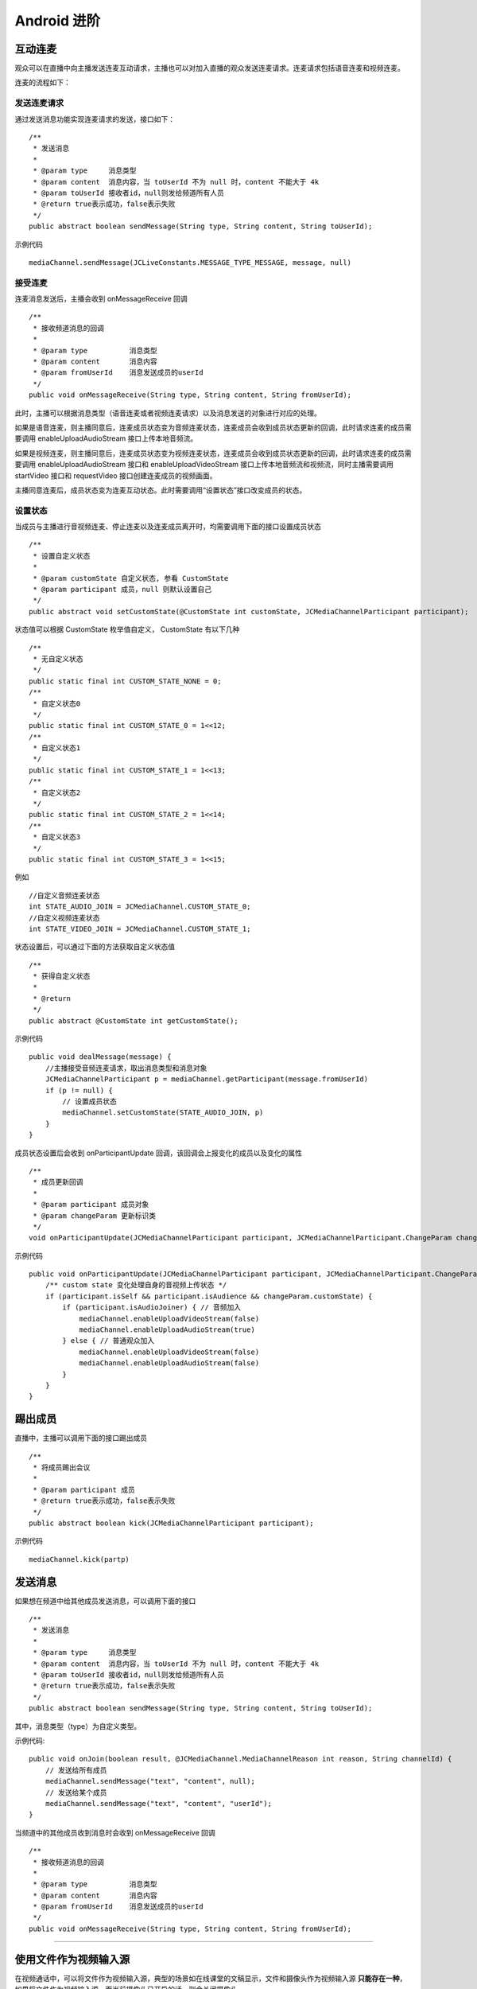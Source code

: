Android 进阶
=========================

.. highlight:: java

.. _互动连麦(android):

互动连麦
------------------------

观众可以在直播中向主播发送连麦互动请求，主播也可以对加入直播的观众发送连麦请求。连麦请求包括语音连麦和视频连麦。

连麦的流程如下：

.. image:: interactive.png

发送连麦请求
>>>>>>>>>>>>>>>>>>>>>>>>>>

通过发送消息功能实现连麦请求的发送，接口如下：

::

    /**
     * 发送消息
     *
     * @param type     消息类型
     * @param content  消息内容，当 toUserId 不为 null 时，content 不能大于 4k
     * @param toUserId 接收者id，null则发给频道所有人员
     * @return true表示成功，false表示失败
     */
    public abstract boolean sendMessage(String type, String content, String toUserId);


示例代码
::

    mediaChannel.sendMessage(JCLiveConstants.MESSAGE_TYPE_MESSAGE, message, null)


接受连麦
>>>>>>>>>>>>>>>>>>>>>>>>>>

连麦消息发送后，主播会收到 onMessageReceive 回调

::

    /**
     * 接收频道消息的回调
     *
     * @param type          消息类型
     * @param content       消息内容
     * @param fromUserId    消息发送成员的userId
     */
    public void onMessageReceive(String type, String content, String fromUserId);

此时，主播可以根据消息类型（语音连麦或者视频连麦请求）以及消息发送的对象进行对应的处理。

如果是语音连麦，则主播同意后，连麦成员状态变为音频连麦状态，连麦成员会收到成员状态更新的回调，此时请求连麦的成员需要调用 enableUploadAudioStream 接口上传本地音频流。

如果是视频连麦，则主播同意后，连麦成员状态变为视频连麦状态，连麦成员会收到成员状态更新的回调，此时请求连麦的成员需要调用 enableUploadAudioStream 接口和 enableUploadVideoStream 接口上传本地音频流和视频流，同时主播需要调用 startVideo 接口和 requestVideo 接口创建连麦成员的视频画面。

主播同意连麦后，成员状态变为连麦互动状态。此时需要调用“设置状态”接口改变成员的状态。


设置状态
>>>>>>>>>>>>>>>>>>>>>>>>>>

当成员与主播进行音视频连麦、停止连麦以及连麦成员离开时，均需要调用下面的接口设置成员状态

::

    /**
     * 设置自定义状态
     *
     * @param customState 自定义状态, 参看 CustomState
     * @param participant 成员，null 则默认设置自己
     */
    public abstract void setCustomState(@CustomState int customState, JCMediaChannelParticipant participant);

状态值可以根据 CustomState 枚举值自定义， CustomState 有以下几种
::

    /**
     * 无自定义状态
     */
    public static final int CUSTOM_STATE_NONE = 0;
    /**
     * 自定义状态0
     */
    public static final int CUSTOM_STATE_0 = 1<<12;
    /**
     * 自定义状态1
     */
    public static final int CUSTOM_STATE_1 = 1<<13;
    /**
     * 自定义状态2
     */
    public static final int CUSTOM_STATE_2 = 1<<14;
    /**
     * 自定义状态3
     */
    public static final int CUSTOM_STATE_3 = 1<<15;


例如
::

    //自定义音频连麦状态
    int STATE_AUDIO_JOIN = JCMediaChannel.CUSTOM_STATE_0;
    //自定义视频连麦状态
    int STATE_VIDEO_JOIN = JCMediaChannel.CUSTOM_STATE_1;


状态设置后，可以通过下面的方法获取自定义状态值
::

    /**
     * 获得自定义状态
     *
     * @return
     */
    public abstract @CustomState int getCustomState();


示例代码

::

        public void dealMessage(message) {  
            //主播接受音频连麦请求，取出消息类型和消息对象
            JCMediaChannelParticipant p = mediaChannel.getParticipant(message.fromUserId)
            if (p != null) {
                // 设置成员状态
                mediaChannel.setCustomState(STATE_AUDIO_JOIN, p)
            }
        }


成员状态设置后会收到 onParticipantUpdate 回调，该回调会上报变化的成员以及变化的属性
::

    /**
     * 成员更新回调
     *
     * @param participant 成员对象
     * @param changeParam 更新标识类
     */
    void onParticipantUpdate(JCMediaChannelParticipant participant, JCMediaChannelParticipant.ChangeParam changeParam);


示例代码
::

    public void onParticipantUpdate(JCMediaChannelParticipant participant, JCMediaChannelParticipant.ChangeParam changeParam) {
        /** custom state 变化处理自身的音视频上传状态 */
        if (participant.isSelf && participant.isAudience && changeParam.customState) {
            if (participant.isAudioJoiner) { // 音频加入
                mediaChannel.enableUploadVideoStream(false)
                mediaChannel.enableUploadAudioStream(true)
            } else { // 普通观众加入
                mediaChannel.enableUploadVideoStream(false)
                mediaChannel.enableUploadAudioStream(false)
            }
        }
    }


踢出成员
--------------------

直播中，主播可以调用下面的接口踢出成员
::

    /**
     * 将成员踢出会议
     *
     * @param participant 成员
     * @return true表示成功，false表示失败
     */
    public abstract boolean kick(JCMediaChannelParticipant participant);

示例代码
::

    mediaChannel.kick(partp)


.. _发送消息(android):

发送消息
----------------------

如果想在频道中给其他成员发送消息，可以调用下面的接口
::

    /**
     * 发送消息
     *
     * @param type     消息类型
     * @param content  消息内容，当 toUserId 不为 null 时，content 不能大于 4k
     * @param toUserId 接收者id，null则发给频道所有人员
     * @return true表示成功，false表示失败
     */
    public abstract boolean sendMessage(String type, String content, String toUserId);

其中，消息类型（type）为自定义类型。


示例代码::

    public void onJoin(boolean result, @JCMediaChannel.MediaChannelReason int reason, String channelId) {
        // 发送给所有成员
        mediaChannel.sendMessage("text", "content", null);
        // 发送给某个成员
        mediaChannel.sendMessage("text", "content", "userId");
    }


当频道中的其他成员收到消息时会收到 onMessageReceive 回调
::

    /**
     * 接收频道消息的回调
     *
     * @param type          消息类型
     * @param content       消息内容
     * @param fromUserId    消息发送成员的userId
     */
    public void onMessageReceive(String type, String content, String fromUserId);

^^^^^^^^^^^^^^^^^^^^^^^^^^^

.. _文件视频源(android):

使用文件作为视频输入源
------------------------------

在视频通话中，可以将文件作为视频输入源，典型的场景如在线课堂的文稿显示，文件和摄像头作为视频输入源 **只能存在一种**，如果将文件作为视频输入源，而当前摄像头已开启的话，则会关闭摄像头。

开启视频文件作为视频输入源之前调用下面的方法获取文件视频源是否开启
::

    /**
     * 文件视频源是否开启
     *
     * @return 是否开启文件视频源
     */
    public abstract boolean isVideoFileOpen();

如果未开启，调用下面的接口开启视频文件作为视频输入源
::

    /**
     * 开启视频文件作为视频输入源，文件和摄像头作为视频输入源只能存在一种，当前摄像头开启的话会关闭摄像头
     *
     * @return 是否成功
     */
    public abstract boolean startVideoFile();

向文件视频源逐帧添加视频数据
::

    /**
     * 逐帧采集视频画面
     *
     * 当为 H264 格式时
     * 1. 如果是关键帧需要将 0x67 0x68 0x41 的数据作为一帧传入
     * 2. 关键帧要以固定间隔传入，例如5秒，否则一开始可能有几秒对端无法显示视频
     *
     * @param data 画面二进制数据
     * @param format   视频像素格式
     * @param width    宽
     * @param height   高
     * @param angle    90 的倍数
     * @param mirror   0 不镜像，1进行左右镜像
     * @param keyFrame 是否为关键帧，针对 format 为 H264
     */
    public abstract void setVideoFileFrame(byte[] data, @VideoPixelFormat int format, int width, int height, int angle, int mirror, boolean keyFrame);


开启文件作为视频输入源之后，对端通过调用下面的接口获得文件视频源渲染id
::

    /**
     * 获得文件视频源渲染id
     *
     * @return 视频源渲染id
     */
    public abstract String getVideoFileId();

之后通过 startVideo 方法渲染远端视频画面
::

    /**
     * 获得视频对象，通过此对象能获得视图用于UI显示
     *
     * @param videoSource   渲染标识串，比如 JCMediaChannelParticipant JCCallItem 中的 renderId，当videoSource 为 videoFileId 时，内部会调用 startVideoFile
     * @param renderType    渲染模式
     * @return              JCMediaDeviceVideoCanvas 对象
     * @see RenderType
     */
    public abstract JCMediaDeviceVideoCanvas startVideo(String videoSource, @RenderType int renderType);


如果想关闭文件视频源，调用下面的接口
::

    /**
     * 关闭逐帧采集画面
     *
     * @return ture表示关闭成功，false表示关闭失败
     */
    public abstract boolean stopVideoFile();

